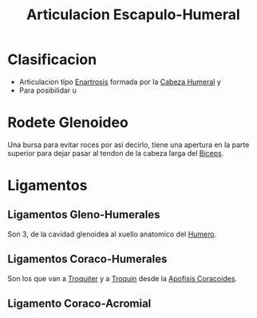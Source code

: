 :PROPERTIES:
:ID:       745661f6-90db-4abd-9053-32c949b0d1ef
:END:
#+title: Articulacion Escapulo-Humeral
#+filetags: :articulacion:
* Clasificacion
- Articulacion tipo [[id:7ec24805-132e-445e-aba7-4deb917044c8][Enartrosis]] formada por la [[id:357950c6-edf5-4bc6-ae16-2d8014875d8a][Cabeza Humeral]] y 
- Para posibilidar u
* Rodete Glenoideo
Una bursa para evitar roces por asi decirlo, tiene una apertura en la parte superior para dejar pasar al tendon de la cabeza larga del [[id:7aa0fd3d-4a6f-4d77-816c-98fd47003ef4][Biceps]].
* Ligamentos
** Ligamentos Gleno-Humerales
Son 3, de la cavidad glenoidea al xuello anatomico del [[id:7efa3338-9ebc-4d09-9dbc-54ebf25cdeb0][Humero]].
** Ligamentos Coraco-Humerales
Son los que van a [[id:9735006b-2a20-4b1d-92f1-d48eb6d17624][Troquiter]] y a [[id:447ef0f4-c226-4700-8783-39d716f7f70b][Troquin]] desde la [[id:ab4af034-8c2e-4c78-a9f6-cec1860b1017][Apofisis Coracoides]].
** Ligamento Coraco-Acromial

